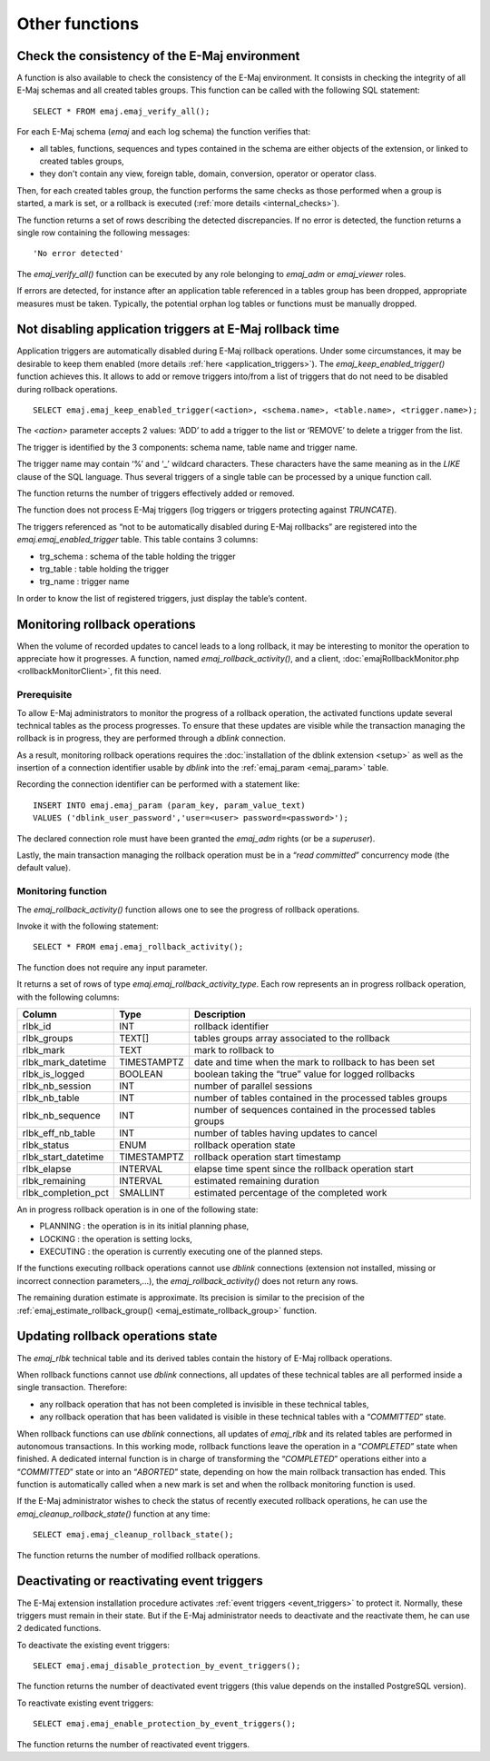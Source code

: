 Other functions
===============

.. _emaj_verify_all:

Check the consistency of the E-Maj environment
----------------------------------------------

A function is also available to check the consistency of the E-Maj environment. 
It consists in checking the integrity of all E-Maj schemas and all created tables groups. This function can be called with the following SQL statement::

   SELECT * FROM emaj.emaj_verify_all();

For each E-Maj schema (*emaj* and each log schema) the function verifies that:

* all tables, functions, sequences and types contained in the schema are either objects of the extension, or linked to created tables groups,
* they don't contain any view, foreign table, domain, conversion, operator or operator class.

Then, for each created tables group, the function performs the same checks as those performed when a group is started, a mark is set, or a rollback is executed (:ref:`more details <internal_checks>`).

The function returns a set of rows describing the detected discrepancies. If no error is detected, the function returns a single row containing the following messages::

   'No error detected'

The *emaj_verify_all()* function can be executed by any role belonging to *emaj_adm* or *emaj_viewer* roles.

If errors are detected, for instance after an application table referenced in a tables group has been dropped, appropriate measures must be taken. Typically, the potential orphan log tables or functions must be manually dropped. 

.. _emaj_keep_enabled_trigger:

Not disabling application triggers at E-Maj rollback time
---------------------------------------------------------

Application triggers are automatically disabled during E-Maj rollback operations. Under some circumstances, it may be desirable to keep them enabled (more details :ref:`here <application_triggers>`). The *emaj_keep_enabled_trigger()* function achieves this. It allows to add or remove triggers into/from a list of triggers that do not need to be disabled during rollback operations. ::

	SELECT emaj.emaj_keep_enabled_trigger(<action>, <schema.name>, <table.name>, <trigger.name>);

The *<action>* parameter accepts 2 values: ‘ADD’ to add a trigger to the list or ‘REMOVE’ to delete a trigger from the list.

The trigger is identified by the 3 components: schema name, table name and trigger name.

The trigger name may contain ‘%’ and ‘_’ wildcard characters. These characters have the same meaning as in the *LIKE* clause of the SQL language. Thus several triggers of a single table can be processed by a unique function call.

The function returns the number of triggers effectively added or removed.

The function does not process E-Maj triggers (log triggers or triggers protecting against *TRUNCATE*).

The triggers referenced as “not to be automatically disabled during E-Maj rollbacks” are registered into the *emaj.emaj_enabled_trigger* table. This table contains 3 columns:

* trg_schema : schema of the table holding the trigger
* trg_table : table holding the trigger
* trg_name : trigger name

In order to know the list of registered triggers, just display the table’s content.

.. _emaj_rollback_activity:

Monitoring rollback operations
------------------------------

When the volume of recorded updates to cancel leads to a long rollback, it may be interesting to monitor the operation to appreciate how it progresses. A function, named *emaj_rollback_activity()*, and a client, :doc:`emajRollbackMonitor.php <rollbackMonitorClient>`, fit this need. 

Prerequisite
^^^^^^^^^^^^

To allow E-Maj administrators to monitor the progress of a rollback operation, the activated functions update several technical tables as the process progresses. To ensure that these updates are visible while the transaction managing the rollback is in progress, they are performed through a *dblink* connection.

As a result, monitoring rollback operations requires the :doc:`installation of the dblink extension <setup>` as well as the insertion of a connection identifier usable by *dblink* into the :ref:`emaj_param <emaj_param>` table.

Recording the connection identifier can be performed with a statement like::

   INSERT INTO emaj.emaj_param (param_key, param_value_text) 
   VALUES ('dblink_user_password','user=<user> password=<password>');

The declared connection role must have been granted the *emaj_adm* rights (or be a *superuser*).

Lastly, the main transaction managing the rollback operation must be in a “*read committed*” concurrency mode (the default value).

Monitoring function
^^^^^^^^^^^^^^^^^^^

The *emaj_rollback_activity()* function allows one to see the progress of rollback operations.

Invoke it with the following statement::

   SELECT * FROM emaj.emaj_rollback_activity();

The function does not require any input parameter.

It returns a set of rows of type *emaj.emaj_rollback_activity_type*. Each row represents an in progress rollback operation, with the following columns:

+---------------------+-------------+---------------------------------------------------------------+
| Column              | Type        | Description                                                   |
+=====================+=============+===============================================================+
| rlbk_id             | INT         | rollback identifier                                           |
+---------------------+-------------+---------------------------------------------------------------+
| rlbk_groups         | TEXT[]      | tables groups array associated to the rollback                |
+---------------------+-------------+---------------------------------------------------------------+
| rlbk_mark           | TEXT        | mark to rollback to                                           |
+---------------------+-------------+---------------------------------------------------------------+
| rlbk_mark_datetime  | TIMESTAMPTZ | date and time when the mark to rollback to has been set       |
+---------------------+-------------+---------------------------------------------------------------+
| rlbk_is_logged      | BOOLEAN     | boolean taking the “true” value for logged rollbacks          |
+---------------------+-------------+---------------------------------------------------------------+
| rlbk_nb_session     | INT         | number of parallel sessions                                   |
+---------------------+-------------+---------------------------------------------------------------+
| rlbk_nb_table       | INT         | number of tables contained in the processed tables groups     |
+---------------------+-------------+---------------------------------------------------------------+
| rlbk_nb_sequence    | INT         | number of sequences contained in the processed tables groups  |
+---------------------+-------------+---------------------------------------------------------------+
| rlbk_eff_nb_table   | INT         | number of tables having updates to cancel                     |
+---------------------+-------------+---------------------------------------------------------------+
| rlbk_status         | ENUM        | rollback operation state                                      |
+---------------------+-------------+---------------------------------------------------------------+
| rlbk_start_datetime | TIMESTAMPTZ | rollback operation start timestamp                            |
+---------------------+-------------+---------------------------------------------------------------+
| rlbk_elapse         | INTERVAL    | elapse time spent since the rollback operation start          |
+---------------------+-------------+---------------------------------------------------------------+
| rlbk_remaining      | INTERVAL    | estimated remaining duration                                  |
+---------------------+-------------+---------------------------------------------------------------+
| rlbk_completion_pct | SMALLINT    | estimated percentage of the completed work                    |
+---------------------+-------------+---------------------------------------------------------------+

An in progress rollback operation is in one of the following state:

* PLANNING : the operation is in its initial planning phase,
* LOCKING : the operation is setting locks,
* EXECUTING : the operation is currently executing one of the planned steps.

If the functions executing rollback operations cannot use *dblink* connections (extension not installed, missing or incorrect connection parameters,...), the *emaj_rollback_activity()* does not return any rows.

The remaining duration estimate is approximate. Its precision is similar to the precision of the :ref:`emaj_estimate_rollback_group() <emaj_estimate_rollback_group>` function.

.. _emaj_cleanup_rollback_state:

Updating rollback operations state
----------------------------------

The *emaj_rlbk* technical table and its derived tables contain the history of E-Maj rollback operations.

When rollback functions cannot use *dblink* connections, all updates of these technical tables are all performed inside a single transaction. Therefore:

* any rollback operation that has not been completed is invisible in these technical tables,
* any rollback operation that has been validated is visible in these technical tables with a “*COMMITTED*” state.

When rollback functions can use *dblink* connections, all updates of *emaj_rlbk* and its related tables are performed in autonomous transactions. In this working mode, rollback functions leave the operation in a “*COMPLETED*” state when finished. A dedicated internal function is in charge of transforming the “*COMPLETED*” operations either into a “*COMMITTED*” state or into an “*ABORTED*” state, depending on how the main rollback transaction has ended. This function is automatically called when a new mark is set and when the rollback monitoring function is used.

If the E-Maj administrator wishes to check the status of recently executed rollback operations, he can use the *emaj_cleanup_rollback_state()* function at any time::

   SELECT emaj.emaj_cleanup_rollback_state();

The function returns the number of modified rollback operations.

.. _emaj_disable_protection_by_event_triggers:
.. _emaj_enable_protection_by_event_triggers:

Deactivating or reactivating event triggers
-------------------------------------------

The E-Maj extension installation procedure activates :ref:`event triggers <event_triggers>` to protect it. Normally, these triggers must remain in their state. But if the E-Maj administrator needs to deactivate and the reactivate them, he can use 2 dedicated functions.

To deactivate the existing event triggers::

   SELECT emaj.emaj_disable_protection_by_event_triggers();

The function returns the number of deactivated event triggers (this value depends on the installed PostgreSQL version).

To reactivate existing event triggers::

   SELECT emaj.emaj_enable_protection_by_event_triggers();

The function returns the number of reactivated event triggers.

